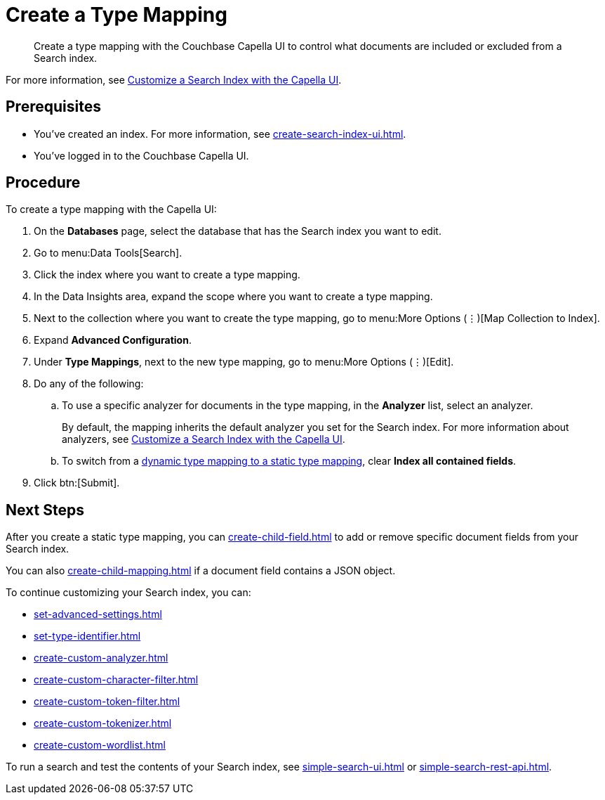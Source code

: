 = Create a Type Mapping 
:page-topic-type: guide
:description: Create a type mapping with the Couchbase Capella UI to control what documents are included or excluded from a Search index. 

[abstract]
{description}

For more information, see xref:customize-index.adoc#type-mappings[Customize a Search Index with the Capella UI].

== Prerequisites 

* You've created an index.
For more information, see xref:create-search-index-ui.adoc[].
 
* You've logged in to the Couchbase Capella UI. 

== Procedure 

To create a type mapping with the Capella UI: 

. On the *Databases* page, select the database that has the Search index you want to edit. 
. Go to menu:Data Tools[Search].
. Click the index where you want to create a type mapping. 
. In the Data Insights area, expand the scope where you want to create a type mapping. 
. Next to the collection where you want to create the type mapping, go to menu:More Options (&vellip;)[Map Collection to Index]. 
. Expand *Advanced Configuration*.
. Under *Type Mappings*, next to the new type mapping, go to menu:More Options (&vellip;)[Edit]. 
. Do any of the following:
.. To use a specific analyzer for documents in the type mapping, in the *Analyzer* list, select an analyzer. 
+
By default, the mapping inherits the default analyzer you set for the Search index. 
For more information about analyzers, see xref:customize-index.adoc#analyzers[Customize a Search Index with the Capella UI].
.. To switch from a xref:customize-index.adoc#type-mappings[dynamic type mapping to a static type mapping], clear *Index all contained fields*. 
. Click btn:[Submit].

== Next Steps 

After you create a static type mapping, you can xref:create-child-field.adoc[] to add or remove specific document fields from your Search index. 

You can also xref:create-child-mapping.adoc[] if a document field contains a JSON object. 

To continue customizing your Search index, you can: 

* xref:set-advanced-settings.adoc[]
* xref:set-type-identifier.adoc[]
* xref:create-custom-analyzer.adoc[]
* xref:create-custom-character-filter.adoc[]
* xref:create-custom-token-filter.adoc[]
* xref:create-custom-tokenizer.adoc[]
* xref:create-custom-wordlist.adoc[]

To run a search and test the contents of your Search index, see xref:simple-search-ui.adoc[] or xref:simple-search-rest-api.adoc[].